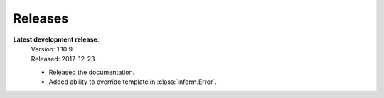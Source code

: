 Releases
========

**Latest development release**:
    | Version: 1.10.9
    | Released: 2017-12-23

    - Released the documentation.
    - Added ability to override template in :class:`inform.Error`.
